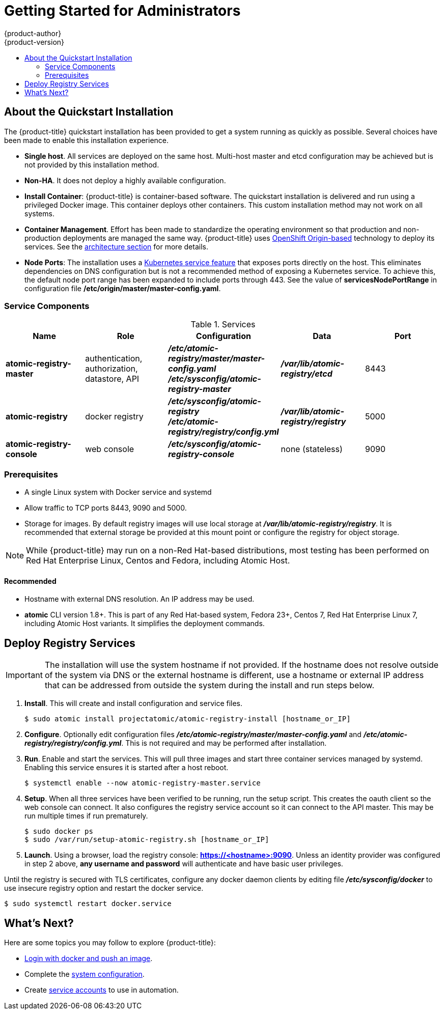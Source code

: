 [[registry-quickstart-administrators-index]]
= Getting Started for Administrators
{product-author}
{product-version}
:data-uri:
:icons:
:experimental:
:toc: macro
:toc-title:
:prewrap!:

toc::[]

== About the Quickstart Installation

The {product-title} quickstart installation has been provided to get a system
running as quickly as possible. Several choices have been made to
enable this installation experience.

* **Single host**. All services are deployed on the same host.
Multi-host master and etcd configuration may be achieved but is not provided
by this installation method.
* **Non-HA**. It does not deploy a highly available configuration.
* *Install Container*: {product-title} is container-based software. The
quickstart installation is delivered and run using a privileged Docker image. This
container deploys other containers. This custom installation method may not work
on all systems.
* *Container Management*. Effort has been made to standardize the operating environment so
that production and non-production deployments are managed the same way.
{product-title} uses link:https://github.com/openshift/origin/[OpenShift Origin-based]
technology to deploy its services. See the
xref:../../architecture/index.adoc#architecture-index[architecture section] for more details.
* *Node Ports*: The installation uses a
link:http://kubernetes.io/docs/user-guide/services/#type-nodeport[Kubernetes service feature]
that exposes ports directly on the host. This eliminates dependencies on DNS
configuration but is not a recommended method of exposing a Kubernetes service.
To achieve this, the default node port range has been expanded to include ports
through 443. See the value of *servicesNodePortRange* in configuration file
*/etc/origin/master/master-config.yaml*.


[[service-components]]
=== Service Components

.Services
[options="header"]
|===
| Name | Role | Configuration | Data | Port
| *atomic-registry-master*
| authentication, authorization, datastore, API
| *_/etc/atomic-registry/master/master-config.yaml_* +
*_/etc/sysconfig/atomic-registry-master_*
| *_/var/lib/atomic-registry/etcd_*
| 8443
| *atomic-registry*
| docker registry
| *_/etc/sysconfig/atomic-registry_* +
*_/etc/atomic-registry/registry/config.yml_*
| *_/var/lib/atomic-registry/registry_*
| 5000
| *atomic-registry-console*
| web console
| *_/etc/sysconfig/atomic-registry-console_*
| none (stateless)
| 9090
|===

=== Prerequisites

* A single Linux system with Docker service and systemd
* Allow traffic to TCP ports 8443, 9090 and 5000.
* Storage for images. By default registry images will use local storage at
*_/var/lib/atomic-registry/registry_*. It is recommended that external storage be provided
at this mount point or configure the registry for object storage.

[NOTE]
====
While {product-title} may run on a non-Red Hat-based distributions, most testing
has been performed on Red Hat Enterprise Linux, Centos and Fedora, including Atomic Host.
====

==== Recommended

* Hostname with external DNS resolution. An IP address may be used.
* *atomic* CLI version 1.8+. This is part of any Red Hat-based system, Fedora 23+,
Centos 7, Red Hat Enterprise Linux 7, including Atomic Host variants. It simplifies
the deployment commands.

== Deploy Registry Services

[IMPORTANT]
====
The installation will use the system hostname if not provided. If the hostname
does not resolve outside of the system via DNS or the external hostname is
different, use a hostname or external IP address that can be addressed from
outside the system during the install and run steps below.
====

. **Install**. This will create and install configuration and service files.
+
----
$ sudo atomic install projectatomic/atomic-registry-install [hostname_or_IP]
----
+
. **Configure**. Optionally edit configuration files
*_/etc/atomic-registry/master/master-config.yaml_* and *_/etc/atomic-registry/registry/config.yml_*.
This is not required and may be performed after installation.
. **Run**. Enable and start the services. This will pull three images and start
three container services managed by systemd. Enabling this service ensures it is
started after a host reboot.
+
----
$ systemctl enable --now atomic-registry-master.service
----
+
. **Setup**. When all three services have been verified to be running, run the
setup script. This creates the oauth client so the web console can connect. It
also configures the registry service account so it can connect to the API master.
This may be run multiple times if run prematurely.
+
----
$ sudo docker ps
$ sudo /var/run/setup-atomic-registry.sh [hostname_or_IP]
----
+
. **Launch**. Using a browser, load the registry console: *https://<hostname>:9090*.
Unless an identity provider was configured in step 2 above, **any username and
password** will authenticate and have basic user privileges.

Until the registry is secured with TLS certificates, configure any docker daemon
clients by editing file *_/etc/sysconfig/docker_* to use insecure registry option and
restart the docker service.

----
$ sudo systemctl restart docker.service
----

== What's Next?

Here are some topics you may follow to explore {product-title}:

* xref:../developers.adoc#registry-quickstart-developers[Login with docker and push an image].
* Complete the xref:system_configuration.adoc#registry-quickstart-administrators-system-configuration[system configuration].
* Create xref:../../admin_guide/service_accounts.adoc#admin-guide-service-accounts[service accounts] to use
in automation.

